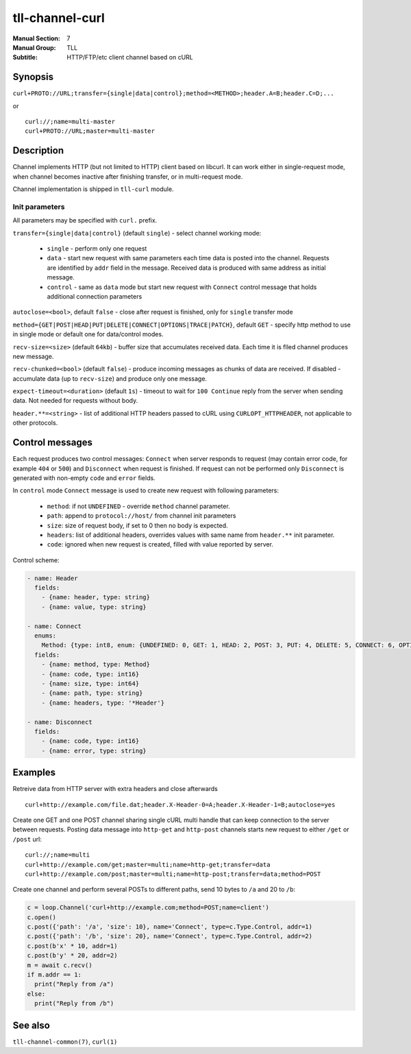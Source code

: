 tll-channel-curl
================

:Manual Section: 7
:Manual Group: TLL
:Subtitle: HTTP/FTP/etc client channel based on cURL

Synopsis
--------

``curl+PROTO://URL;transfer={single|data|control};method=<METHOD>;header.A=B;header.C=D;...``

or

::

  curl://;name=multi-master
  curl+PROTO://URL;master=multi-master

Description
-----------

Channel implements HTTP (but not limited to HTTP) client based on libcurl. It can work either in
single-request mode, when channel becomes inactive after finishing transfer, or in multi-request
mode.

Channel implementation is shipped in ``tll-curl`` module.

Init parameters
~~~~~~~~~~~~~~~

All parameters may be specified with ``curl.`` prefix.

``transfer={single|data|control}`` (default ``single``) - select channel working mode:

  - ``single`` -  perform only one request

  - ``data`` - start new request with same parameters each time data is posted into the channel.
    Requests are identified by ``addr`` field in the message. Received data is produced with same
    address as initial message.

  - ``control`` - same as ``data`` mode but start new request with ``Connect`` control message that
    holds additional connection parameters

``autoclose=<bool>``, default ``false`` - close after request is finished, only for ``single``
transfer mode

``method={GET|POST|HEAD|PUT|DELETE|CONNECT|OPTIONS|TRACE|PATCH}``, default ``GET`` - specify http
method to use in single mode or default one for data/control modes.

``recv-size=<size>`` (default ``64kb``) - buffer size that accumulates received data. Each time it
is flled channel produces new message.

``recv-chunked=<bool>`` (default ``false``) - produce incoming messages as
chunks of data are received. If disabled - accumulate data (up to ``recv-size``)
and produce only one message.

``expect-timeout=<duration>`` (default ``1s``) - timeout to wait for ``100 Continue`` reply from the
server when sending data. Not needed for requests without body.

``header.**=<string>`` - list of additional HTTP headers passed to cURL using
``CURLOPT_HTTPHEADER``, not applicable to other protocols.

Control messages
----------------

Each request produces two control messages: ``Connect`` when server responds to request (may contain
error code, for example ``404`` or ``500``) and ``Disconnect`` when request is finished. If request
can not be performed only ``Disconnect`` is generated with non-empty ``code`` and ``error`` fields.

In ``control`` mode ``Connect`` message is used to create new request with following parameters:

 - ``method``: if not ``UNDEFINED`` - override ``method`` channel parameter.
 - ``path``: append to ``protocol://host/`` from channel init parameters
 - ``size``: size of request body, if set to 0 then no body is expected.
 - ``headers``: list of additional headers, overrides values with same name from ``header.**`` init
   parameter.
 - ``code``: ignored when new request is created, filled with value reported by server.

Control scheme:

.. code-block:: yaml

  - name: Header
    fields:
      - {name: header, type: string}
      - {name: value, type: string}

  - name: Connect
    enums:
      Method: {type: int8, enum: {UNDEFINED: 0, GET: 1, HEAD: 2, POST: 3, PUT: 4, DELETE: 5, CONNECT: 6, OPTIONS: 7, TRACE: 8, PATCH: 9}}
    fields:
      - {name: method, type: Method}
      - {name: code, type: int16}
      - {name: size, type: int64}
      - {name: path, type: string}
      - {name: headers, type: '*Header'}

  - name: Disconnect
    fields:
      - {name: code, type: int16}
      - {name: error, type: string}

Examples
--------

Retreive data from HTTP server with extra headers and close afterwards

::

  curl+http://example.com/file.dat;header.X-Header-0=A;header.X-Header-1=B;autoclose=yes

Create one GET and one POST channel sharing single cURL multi handle that can keep connection to the
server between requests. Posting data message into ``http-get`` and ``http-post`` channels starts
new request to either ``/get`` or ``/post`` url::

  curl://;name=multi
  curl+http://example.com/get;master=multi;name=http-get;transfer=data
  curl+http://example.com/post;master=multi;name=http-post;transfer=data;method=POST


Create one channel and perform several POSTs to different paths, send 10 bytes to ``/a`` and 20 to
``/b``:

.. code:: python

   c = loop.Channel('curl+http://example.com;method=POST;name=client')
   c.open()
   c.post({'path': '/a', 'size': 10}, name='Connect', type=c.Type.Control, addr=1)
   c.post({'path': '/b', 'size': 20}, name='Connect', type=c.Type.Control, addr=2)
   c.post(b'x' * 10, addr=1)
   c.post(b'y' * 20, addr=2)
   m = await c.recv()
   if m.addr == 1:
     print("Reply from /a")
   else:
     print("Reply from /b")

See also
--------

``tll-channel-common(7)``, ``curl(1)``

..
    vim: sts=4 sw=4 et tw=100
